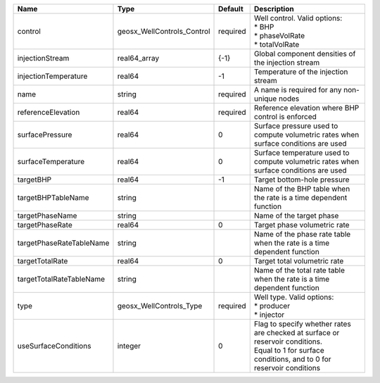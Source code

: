 

======================== ========================== ======== =================================================================================================================================================== 
Name                     Type                       Default  Description                                                                                                                                         
======================== ========================== ======== =================================================================================================================================================== 
control                  geosx_WellControls_Control required | Well control. Valid options:                                                                                                                        
                                                             | * BHP                                                                                                                                               
                                                             | * phaseVolRate                                                                                                                                      
                                                             | * totalVolRate                                                                                                                                      
injectionStream          real64_array               {-1}     Global component densities of the injection stream                                                                                                  
injectionTemperature     real64                     -1       Temperature of the injection stream                                                                                                                 
name                     string                     required A name is required for any non-unique nodes                                                                                                         
referenceElevation       real64                     required Reference elevation where BHP control is enforced                                                                                                   
surfacePressure          real64                     0        Surface pressure used to compute volumetric rates when surface conditions are used                                                                  
surfaceTemperature       real64                     0        Surface temperature used to compute volumetric rates when surface conditions are used                                                               
targetBHP                real64                     -1       Target bottom-hole pressure                                                                                                                         
targetBHPTableName       string                              Name of the BHP table when the rate is a time dependent function                                                                                    
targetPhaseName          string                              Name of the target phase                                                                                                                            
targetPhaseRate          real64                     0        Target phase volumetric rate                                                                                                                        
targetPhaseRateTableName string                              Name of the phase rate table when the rate is a time dependent function                                                                             
targetTotalRate          real64                     0        Target total volumetric rate                                                                                                                        
targetTotalRateTableName string                              Name of the total rate table when the rate is a time dependent function                                                                             
type                     geosx_WellControls_Type    required | Well type. Valid options:                                                                                                                           
                                                             | * producer                                                                                                                                          
                                                             | * injector                                                                                                                                          
useSurfaceConditions     integer                    0        | Flag to specify whether rates are checked at surface or reservoir conditions.                                                                       
                                                             | Equal to 1 for surface conditions, and to 0 for reservoir conditions                                                                                
======================== ========================== ======== =================================================================================================================================================== 


